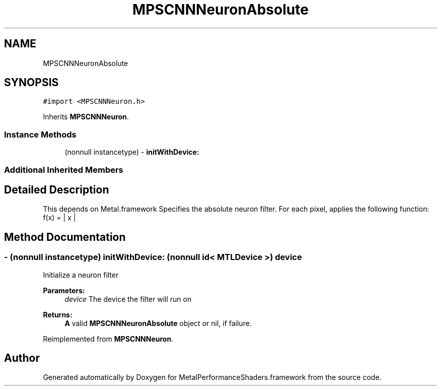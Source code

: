 .TH "MPSCNNNeuronAbsolute" 3 "Sat May 12 2018" "Version MetalPerformanceShaders-116" "MetalPerformanceShaders.framework" \" -*- nroff -*-
.ad l
.nh
.SH NAME
MPSCNNNeuronAbsolute
.SH SYNOPSIS
.br
.PP
.PP
\fC#import <MPSCNNNeuron\&.h>\fP
.PP
Inherits \fBMPSCNNNeuron\fP\&.
.SS "Instance Methods"

.in +1c
.ti -1c
.RI "(nonnull instancetype) \- \fBinitWithDevice:\fP"
.br
.in -1c
.SS "Additional Inherited Members"
.SH "Detailed Description"
.PP 
This depends on Metal\&.framework  Specifies the absolute neuron filter\&. For each pixel, applies the following function: f(x) = | x | 
.SH "Method Documentation"
.PP 
.SS "\- (nonnull instancetype) initWithDevice: (nonnull id< MTLDevice >) device"
Initialize a neuron filter 
.PP
\fBParameters:\fP
.RS 4
\fIdevice\fP The device the filter will run on 
.RE
.PP
\fBReturns:\fP
.RS 4
\fBA\fP valid \fBMPSCNNNeuronAbsolute\fP object or nil, if failure\&. 
.RE
.PP

.PP
Reimplemented from \fBMPSCNNNeuron\fP\&.

.SH "Author"
.PP 
Generated automatically by Doxygen for MetalPerformanceShaders\&.framework from the source code\&.
